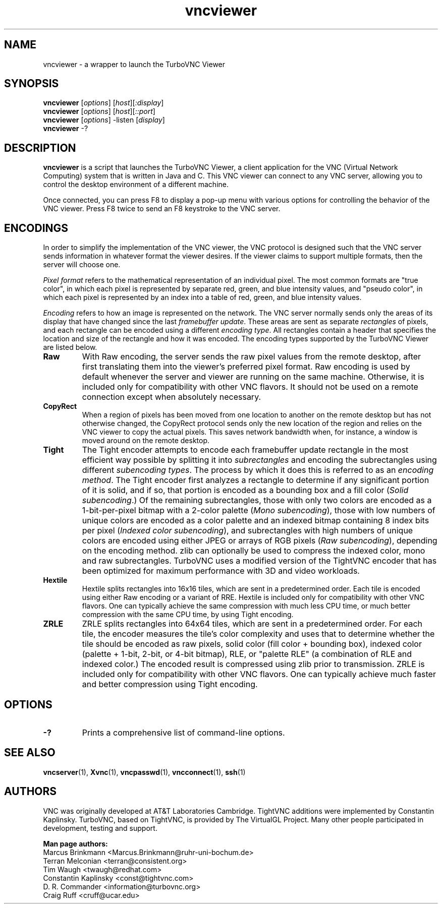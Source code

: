 '\" t
.\" ** The above line should force tbl to be a preprocessor **
.\" Man page for vncviewer
.\"
.\" Copyright (C) 2010-2013, 2018 D. R. Commander
.\" Copyright (C) 2010 University Corporation for Atmospheric Research
.\" Copyright (C) 2005-2008 Sun Microsystems, Inc.
.\" Copyright (C) 2001-2003 Constantin Kaplinsky
.\" Copyright (C) 2000, 2001 Red Hat, Inc.
.\" Copyright (C) 1998 Marcus.Brinkmann@ruhr-uni-bochum.de
.\"
.\" You may distribute under the terms of the GNU General Public
.\" License as specified in the file LICENCE.TXT that comes with the
.\" TurboVNC distribution.
.\"
.TH vncviewer 1 "October 2018" "" "TurboVNC"
.SH NAME
vncviewer \- a wrapper to launch the TurboVNC Viewer
.SH SYNOPSIS
\fBvncviewer\fR [\fIoptions\fR] [\fIhost\fR][\fI:display\fR]
.br
\fBvncviewer\fR [\fIoptions\fR] [\fIhost\fR][\fI::port\fR]
.br
\fBvncviewer\fR [\fIoptions\fR] -listen [\fIdisplay\fR]
.br
\fBvncviewer\fR -?
.br
.SH DESCRIPTION
.B vncviewer
is a script that launches the TurboVNC Viewer, a client application for the VNC
(Virtual Network Computing) system that is written in Java and C.  This VNC
viewer can connect to any VNC server, allowing you to control the desktop
environment of a different machine.

Once connected, you can press F8 to display a pop\-up menu with various options
for controlling the behavior of the VNC viewer.  Press F8 twice to send an F8
keystroke to the VNC server.
.SH ENCODINGS
In order to simplify the implementation of the VNC viewer, the VNC protocol is
designed such that the VNC server sends information in whatever format the
viewer desires.  If the viewer claims to support multiple formats, then the
server will choose one.

.I Pixel format
refers to the mathematical representation of an individual pixel.  The most
common formats are "true color", in which each pixel is represented by separate
red, green, and blue intensity values, and "pseudo color", in which each pixel
is represented by an index into a table of red, green, and blue intensity
values.

.I Encoding
refers to how an image is represented on the network.  The VNC server normally
sends only the areas of its display that have changed since the last
\fIframebuffer update\fR.  These areas are sent as separate \fIrectangles\fR of
pixels, and each rectangle can be encoded using a different \fIencoding
type\fR.  All rectangles contain a header that specifies the location and size
of the rectangle and how it was encoded.  The encoding types supported by the
TurboVNC Viewer are listed below.
.TP
.B Raw
With Raw encoding, the server sends the raw pixel values from the remote
desktop, after first translating them into the viewer's preferred pixel format.
Raw encoding is used by default whenever the server and viewer are running on
the same machine.  Otherwise, it is included only for compatibility with other
VNC flavors.  It should not be used on a remote connection except when
absolutely necessary.
.TP
.B CopyRect
When a region of pixels has been moved from one location to another on the
remote desktop but has not otherwise changed, the CopyRect protocol
sends only the new location of the region and relies on the VNC viewer to
copy the actual pixels.  This saves network bandwidth when, for instance, a
window is moved around on the remote desktop.
.TP
.B Tight
The Tight encoder attempts to encode each framebuffer update rectangle in the
most efficient way possible by splitting it into \fIsubrectangles\fR and
encoding the subrectangles using different \fIsubencoding types\fR.  The
process by which it does this is referred to as an \fIencoding method\fR.  The
Tight encoder first analyzes a rectangle to determine if any significant
portion of it is solid, and if so, that portion is encoded as a bounding box
and a fill color (\fISolid subencoding\fR.)  Of the remaining subrectangles,
those with only two colors are encoded as a 1-bit-per-pixel bitmap with a
2-color palette (\fIMono subencoding\fR), those with low numbers of unique
colors are encoded as a color palette and an indexed bitmap containing 8 index
bits per pixel (\fIIndexed color subencoding\fR), and subrectangles with high
numbers of unique colors are encoded using either JPEG or arrays of RGB pixels
(\fIRaw subencoding\fR), depending on the encoding method.  zlib can optionally
be used to compress the indexed color, mono and raw subrectangles.  TurboVNC
uses a modified version of the TightVNC encoder that has been optimized for
maximum performance with 3D and video workloads.
.TP
.B Hextile
Hextile splits rectangles into 16x16 tiles, which are sent in a predetermined
order.  Each tile is encoded using either Raw encoding or a variant of RRE.
Hextile is included only for compatibility with other VNC flavors.  One can
typically achieve the same compression with much less CPU time, or much better
compression with the same CPU time, by using Tight encoding.
.TP
.B ZRLE
ZRLE splits rectangles into 64x64 tiles, which are sent in a predetermined
order.  For each tile, the encoder measures the tile's color complexity and
uses that to determine whether the tile should be encoded as raw pixels, solid
color (fill color + bounding box), indexed color (palette + 1-bit, 2-bit, or
4-bit bitmap), RLE, or "palette RLE" (a combination of RLE and indexed color.)
The encoded result is compressed using zlib prior to transmission.  ZRLE is
included only for compatibility with other VNC flavors.  One can typically
achieve much faster and better compression using Tight encoding.
.SH OPTIONS
.TP
\fB\-?\fR
Prints a comprehensive list of command-line options.
.SH SEE ALSO
\fBvncserver\fR(1), \fBXvnc\fR(1), \fBvncpasswd\fR(1),
\fBvncconnect\fR(1), \fBssh\fR(1)
.SH AUTHORS
VNC was originally developed at AT&T Laboratories Cambridge.  TightVNC
additions were implemented by Constantin Kaplinsky.  TurboVNC, based
on TightVNC, is provided by The VirtualGL Project.  Many other people
participated in development, testing and support.

\fBMan page authors:\fR
.br
Marcus Brinkmann <Marcus.Brinkmann@ruhr-uni-bochum.de>
.br
Terran Melconian <terran@consistent.org>
.br
Tim Waugh <twaugh@redhat.com>
.br
Constantin Kaplinsky <const@tightvnc.com>
.br
D. R. Commander <information@turbovnc.org>
.br
Craig Ruff <cruff@ucar.edu>
